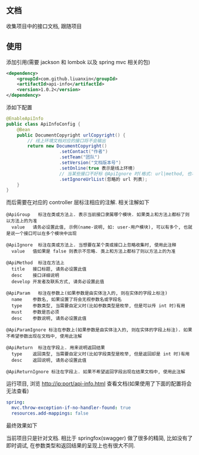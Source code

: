 
** 文档

    收集项目中的接口文档, 跟随项目

** 使用

添加引用(需要 jackson 和 lombok 以及 spring mvc 相关的包)
#+BEGIN_SRC xml
<dependency>
    <groupId>com.github.liuanxin</groupId>
    <artifactId>api-info</artifactId>
    <version>1.0.2</version>
</dependency>
#+END_SRC

添如下配置
#+BEGIN_SRC java
@EnableApiInfo
public class ApiInfoConfig {
    @Bean
    public DocumentCopyright urlCopyright() {
        // 线上环境文档对应的接口将不会输出
        return new DocumentCopyright()
                    .setContact("作者")
                    .setTeam("团队")
                    .setVersion("文档版本号")
                    .setOnline(true 表示是线上环境)
                    // 当某些接口不好标 @ApiIgnore 时(格式: url|method, 也可以只传入 url 而忽略 method 匹配)
                    .setIgnoreUrlList(忽略的 url 列表);
    }
}
#+END_SRC

而后需要在对应的 controller 层标注相应的注解. 相关注解如下
#+BEGIN_EXAMPLE
@ApiGroup   标注在类或方法上. 表示当前接口隶属哪个模块. 如果类上和方法上都标了则以方法上的为准
  value   请务必设置此值, 示例(name-说明, 如: user-用户模块), 可以有多个, 也就是说一个接口可以在多个模块中出现

@ApiIgnore  标注在类或方法上. 当想要在某个类或接口上忽略收集时, 使用此注释
  value   值如果是 false 则表示不忽略. 类上和方法上都标了则以方法上的为准

@ApiMethod  标注在方法上
  title   接口标题, 请务必设置此值
  desc    接口详细说明
  develop 开发者及联系方式, 请务必设置此值

@ApiParam   标注在参数上(如果参数是由实体注入的, 则在实体的字段上标注)
  name    参数名, 如果设置了将会无视参数名或字段名
  type    参数类型, 当需要自定义时(比如参数类型是枚举, 但是可以传 int 时)有用
  must    参数是否必须
  desc    参数说明, 请务必设置此值

@ApiParamIgnore 标注在参数上(如果参数是由实体注入的, 则在实体的字段上标注). 如果不希望参数出现在文档中, 使用此注解

@ApiReturn  标注在字段上. 用来说明返回结果
  type    返回类型, 当需要自定义时(比如字段类型是枚举, 但是返回却是 int 时)有用
  desc    返回说明, 请务必设置此值

@ApiReturnIgnore 标注在字段上. 如果不希望返回字段出现在结果文档中, 使用此注解
#+END_EXAMPLE

运行项目, 浏览 http://ip:port/api-info.html 查看文档(如果使用了下面的配置将会无法查看)
#+BEGIN_SRC yml
spring:
  mvc.throw-exception-if-no-handler-found: true
  resources.add-mappings: false
#+END_SRC

最终效果如下
[[图片][https://raw.githubusercontent.com/liuanxin/image/master/api.png]]

当前项目只是针对文档. 相比于 springfox(swagger) 做了很多的精简, 比如没有了即时调试, 在参数类型和返回结果的呈现上也有很大不同.
